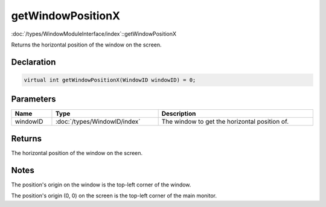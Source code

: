 getWindowPositionX
==================

:doc:`/types/WindowModuleInterface/index`::getWindowPositionX

Returns the horizontal position of the window on the screen.

Declaration
-----------

.. code-block:: cpp

	virtual int getWindowPositionX(WindowID windowID) = 0;

Parameters
----------

.. list-table::
	:width: 100%
	:header-rows: 1
	:class: code-table

	* - Name
	  - Type
	  - Description
	* - windowID
	  - :doc:`/types/WindowID/index`
	  - The window to get the horizontal position of.

Returns
-------

The horizontal position of the window on the screen.

Notes
-----

The position's origin on the window is the top-left corner of the window.

The position's origin (0, 0) on the screen is the top-left corner of the main monitor.